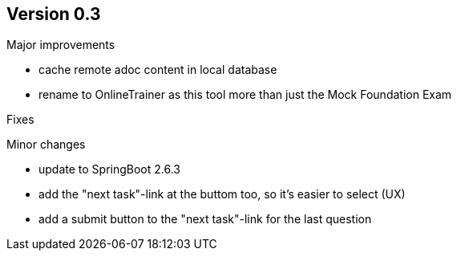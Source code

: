 ## Version 0.3

Major improvements

* cache remote adoc content in local database 
* rename to OnlineTrainer as this tool more than just the Mock Foundation Exam

Fixes


Minor changes

* update to SpringBoot 2.6.3
* add the "next task"-link at the buttom too, so it's easier to select (UX)
* add a submit button to the "next task"-link for the last question